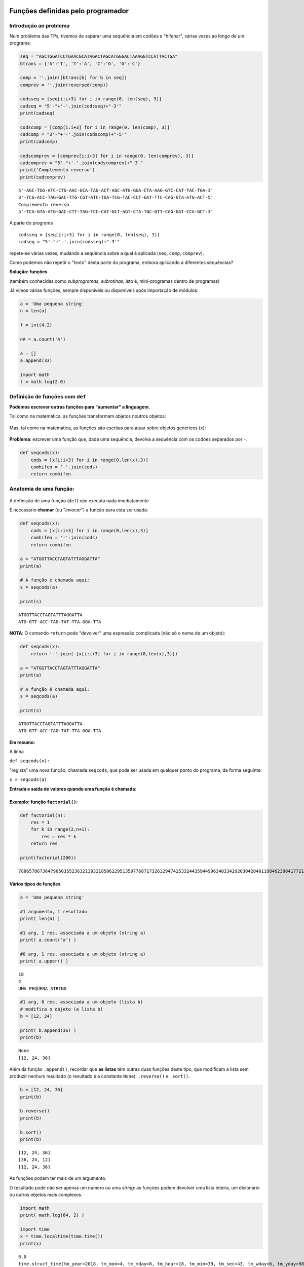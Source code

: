 
Funções definidas pelo programador
==================================

Introdução ao problema
----------------------

Num problema das TPs, tivemos de separar uma sequência em codões e
"hifenar", várias vezes ao longo de um programa:

.. code:: ipython3

    seq = "AGCTGGATCCTGAACGCATAGACTAGCATGGGACTAAAGGTCCATTACTGA"
    btrans = {'A':'T', 'T':'A', 'C':'G', 'G':'C'}
    
    comp = ''.join([btrans[b] for b in seq])
    comprev = ''.join(reversed(comp))
    
    codsseq = [seq[i:i+3] for i in range(0, len(seq), 3)]
    cadseq = "5'-"+'-'.join(codsseq)+"-3'"
    print(cadseq)
    
    codscomp = [comp[i:i+3] for i in range(0, len(comp), 3)]
    cadcomp = "3'-"+'-'.join(codscomp)+"-5'"
    print(cadcomp)
    
    codscomprev = [comprev[i:i+3] for i in range(0, len(comprev), 3)]
    cadcomprev = "5'-"+'-'.join(codscomprev)+"-3'"
    print('Complemento reverso')
    print(cadcomprev)


.. parsed-literal::

    5'-AGC-TGG-ATC-CTG-AAC-GCA-TAG-ACT-AGC-ATG-GGA-CTA-AAG-GTC-CAT-TAC-TGA-3'
    3'-TCG-ACC-TAG-GAC-TTG-CGT-ATC-TGA-TCG-TAC-CCT-GAT-TTC-CAG-GTA-ATG-ACT-5'
    Complemento reverso
    5'-TCA-GTA-ATG-GAC-CTT-TAG-TCC-CAT-GCT-AGT-CTA-TGC-GTT-CAG-GAT-CCA-GCT-3'
    

A parte do programa

::

    codsseq = [seq[i:i+3] for i in range(0, len(seq), 3)]
    cadseq = "5'-"+'-'.join(codsseq)+"-3'"

repete-se várias vezes, mudando a sequência sobre a qual é aplicada
(``seq``, ``comp``, ``comprev``).

Como podemos não repetir o "texto" desta parte do programa, embora
aplicando a diferentes sequências?

**Solução: funções**

(também conhecidas como *subprogramas*, *subrotinas*, isto é,
mini-programas dentro de programas)

Já vimos várias funções, sempre disponíveis ou disponíveis após
importação de módulos:

.. code:: ipython3

    a = 'Uma pequena string'
    n = len(a)
    
    f = int(4.2)
    
    nA = a.count('A')
    
    a = []
    a.append(33)
    
    import math
    l = math.log(2.0)

Definição de funções com ``def``
--------------------------------

**Podemos escrever outras funções para "aumentar" a linguagem.**

Tal como na matemática, as funções transformam objetos noutros objetos:

.. figure:: images/genf.png
   :alt: 

Mas, tal como na matemática, as funções são escritas para atuar sobre
objetos genéricos (``x``):

.. figure:: images/genfx.png
   :alt: 

**Problema**: escrever uma função que, dada uma sequência, devolva a
sequência com os codoes separados por ``-``.

.. code:: ipython3

    def seqcods(x):
        cods = [x[i:i+3] for i in range(0,len(x),3)]
        comhifen = '-'.join(cods)
        return comhifen

Anatomia de uma função:
-----------------------

.. figure:: images/anatf.png
   :alt: 

A definição de uma função (``def``) não executa nada imediatamente.

É necessário **chamar** (ou "*invocar*") a função para esta ser usada:

.. code:: ipython3

    def seqcods(x):
        cods = [x[i:i+3] for i in range(0,len(x),3)]
        comhifen = '-'.join(cods)
        return comhifen
    
    a = "ATGGTTACCTAGTATTTAGGATTA"
    print(a)
    
    # A função é chamada aqui:
    s = seqcods(a)
    
    print(s)


.. parsed-literal::

    ATGGTTACCTAGTATTTAGGATTA
    ATG-GTT-ACC-TAG-TAT-TTA-GGA-TTA
    

**NOTA**: O comando ``return`` pode "devolver" uma expressão complicada
(não só o nome de um objeto):

.. code:: ipython3

    def seqcods(x):
        return '-'.join( [x[i:i+3] for i in range(0,len(x),3)])
    
    a = "ATGGTTACCTAGTATTTAGGATTA"
    print(a)
    
    # A função é chamada aqui:
    s = seqcods(a)
    
    print(s)


.. parsed-literal::

    ATGGTTACCTAGTATTTAGGATTA
    ATG-GTT-ACC-TAG-TAT-TTA-GGA-TTA
    

**Em resumo:**

A linha

``def seqcods(x):``

"regista" uma nova função, chamada ``seqcods``, que pode ser usada em
qualquer ponto do programa, da forma seguinte:

``s = seqcods(a)``

**Entrada e saída de valores quando uma função é chamada**:

.. figure:: images/fargs_ret.png
   :alt: 

Exemplo: função ``factorial()``:
~~~~~~~~~~~~~~~~~~~~~~~~~~~~~~~~

.. code:: ipython3

    def factorial(n):
        res = 1
        for k in range(2,n+1):
            res = res * k
        return res
    
    print(factorial(200))


.. parsed-literal::

    788657867364790503552363213932185062295135977687173263294742533244359449963403342920304284011984623904177212138919638830257642790242637105061926624952829931113462857270763317237396988943922445621451664240254033291864131227428294853277524242407573903240321257405579568660226031904170324062351700858796178922222789623703897374720000000000000000000000000000000000000000000000000
    

Vários tipos de funções
~~~~~~~~~~~~~~~~~~~~~~~

.. code:: ipython3

    a = 'Uma pequena string'
    
    #1 argumento, 1 resultado
    print( len(a) )
    
    #1 arg, 1 res, associada a um objeto (string a)
    print( a.count('a') )
    
    #0 arg, 1 res, associada a um objeto (string a)
    print( a.upper() )


.. parsed-literal::

    18
    2
    UMA PEQUENA STRING
    

.. code:: ipython3

    #1 arg, 0 res, associada a um objeto (lista b)
    # modifica o objeto (a lista b)
    b = [12, 24]
    
    print( b.append(36) )
    print(b)


.. parsed-literal::

    None
    [12, 24, 36]
    

Além da função ``.append()``, recordar que **as listas** têm outras duas
funções deste tipo, que modificam a lista sem produzir nenhum resultado
(o resultado é a constante ``None``): ``.reverse()`` e ``.sort()``.

.. code:: ipython3

    b = [12, 24, 36]
    print(b)
    
    b.reverse()
    print(b)
    
    b.sort()
    print(b)


.. parsed-literal::

    [12, 24, 36]
    [36, 24, 12]
    [12, 24, 36]
    

As funções podem ter mais de um argumento.

O resultado pode não ser apenas um número ou uma *string*: as funções
podem devolver uma lista inteira, um dicionário ou outros objetos mais
complexos.

.. code:: ipython3

    import math
    print( math.log(64, 2) )
    
    import time
    x = time.localtime(time.time())
    print(x)


.. parsed-literal::

    6.0
    time.struct_time(tm_year=2018, tm_mon=4, tm_mday=8, tm_hour=18, tm_min=39, tm_sec=43, tm_wday=6, tm_yday=98, tm_isdst=1)
    

**Problema**: eliminar valores de uma lista que pertençam a uma "lista
negra"

.. code:: ipython3

    def elimin_black(uma_lista, black_list):
        res = [i for i in uma_lista if i not in black_list]
        return res
    
    a = [1, 2, 4, 'um', 'dois', 3, 42, 'quatro']
    print(a)
    
    black = [1, 2, 'um', 'dois']
    print ('\nA eliminar:', black)
    
    clean = elimin_black(a, black)
    print(clean)


.. parsed-literal::

    [1, 2, 4, 'um', 'dois', 3, 42, 'quatro']
    
    A eliminar: [1, 2, 'um', 'dois']
    [4, 3, 42, 'quatro']
    

**Problema**: dado um **nome** de um ficheiro de texto, escrever uma
função para **ler o conteúdo do ficheiro para uma lista de linhas sem o
``\n`` no final, excluíndo as linhas vazias**.

.. code:: ipython3

    def ler_fich(nome):
        linhas = []
        with open(nome) as a:
            for linha in a:
                linha = linha.strip()
                if len(linha) > 0:
                    linhas.append(linha)
        return linhas
    
    todos = ler_fich('gre3.txt')
    
    for i in todos:
        print(i)


.. parsed-literal::

    >sp|P38715|GRE3_YEAST NADPH-dependent aldose reductase GRE3 OS=Saccharomyces cerevisiae (strain ATCC 204508 / S288c) GN=GRE3 PE=1 SV=1
    MSSLVTLNNGLKMPLVGLGCWKIDKKVCANQIYEAIKLGYRLFDGACDYGNEKEVGEGIR
    KAISEGLVSRKDIFVVSKLWNNFHHPDHVKLALKKTLSDMGLDYLDLYYIHFPIAFKYVP
    FEEKYPPGFYTGADDEKKGHITEAHVPIIDTYRALEECVDEGLIKSIGVSNFQGSLIQDL
    LRGCRIKPVALQIEHHPYLTQEHLVEFCKLHDIQVVAYSSFGPQSFIEMDLQLAKTTPTL
    FENDVIKKVSQNHPGSTTSQVLLRWATQRGIAVIPKSSKKERLLGNLEIEKKFTLTEQEL
    KDISALNANIRFNDPWTWLDGKFPTFA
    

**Problema**: eliminar valores repetidos numa lista

.. code:: ipython3

    def elimin_reps(uma_lista):
        res = []
        for i in uma_lista:
            if i not in res:
                res.append(i)  
        return res
    
    uma_lista = [1, 2, 4, 7, 7, 5, 8, 8, 9, 10]
    print(uma_lista)
    
    clean = elimin_reps(uma_lista)
    print(clean)


.. parsed-literal::

    [1, 2, 4, 7, 7, 5, 8, 8, 9, 10]
    [1, 2, 4, 7, 5, 8, 9, 10]
    

Note-se que na função é criada uma lista nova:

::

    res = []

    ...
          res.append(i)

e é esta lista que é o **resultado** da função.

**Problema**: eliminar valores repetidos numa lista, mas sem ser
devolvida uma lista nova como resultado. Isto é, a função recebe uma
lista e modifica-a, não havendo ``return``.

.. code:: ipython3

    def elimin_reps2(uma_lista):
        res = []
        for i in uma_lista:
            if i not in res:
                res.append(i)  
        uma_lista[:] = res
    
    uma_lista = [1, 2, 4, 7, 7, 5, 8, 8, 9, 10]
    print('Antes', uma_lista)
    
    elimin_reps2(uma_lista)
    # não havendo return NÃO se dá um nome
    # ao resultado
    
    print('Depois', uma_lista)


.. parsed-literal::

    Antes [1, 2, 4, 7, 7, 5, 8, 8, 9, 10]
    Depois [1, 2, 4, 7, 5, 8, 9, 10]
    

O que significa ``uma_lista[:] = res`` ?

Usa-se um *slice* para toda a lista (``uma_lista[:]`` significa todos os
elementos do princípio o fim)e atribuí-se a esse *slice* uma lista nova.
Assim, toda a lista é modificada.

**Nota**: não é possível usar esta técnica com *strings*. As *strings*
são imutáveis.

Se as funções tiverem resultados é possível usá-las em cadeia:

.. code:: ipython3

    def elimin_reps(uma_lista):
        res = []
        for i in uma_lista:
            if i not in res:
                res.append(i)  
        return res
    def elimin_black(uma_lista, black_list):
        return [i for i in uma_lista if i not in black_list]
    
    a = [1, 2, 4, 'um', 'dois', 3, 3, 37, 42, 42, 'quatro']
    black = [1, 2, 'um', 'dois']
    
    clean = elimin_reps(elimin_black(a, black))
    print(clean)


.. parsed-literal::

    [4, 3, 37, 42, 'quatro']
    

Âmbito dos nomes dentro de uma função
-------------------------------------

.. code:: ipython3

    def recta(m, b, x):
        print('Para x =', x)
        print('com m =', m)
        print('com b =', b)
        r1 = m*x
        r0 = b
        return(r1 + r0)
    
    x, c1, c0 = 2.0, 3.0, 2.0
    
    res = recta(c1, c0, x)
    
    print('Resultado:', res)


.. parsed-literal::

    Para x = 2.0
    com m = 3.0
    com b = 2.0
    Resultado: 8.0
    

Este programa corre sem problemas.

Note-se que podemos usar a função ``print()`` dentro de uma função.

.. code:: ipython3

    def recta(m, b, x):
        r1, r0 = m*x, b
        return r1 + r0
    
    m, b, x = 2.0, 3.0, 2.0
    res = recta(m, b, x)
    
    print('Para x =', x, 'm =', m, 'b =', b)
    print('m*x =', r1, 'b =', r0)
    print('Resultado:', res)


.. parsed-literal::

    Para x = 2.0 m = 2.0 b = 3.0
    

::


    ---------------------------------------------------------------------------

    NameError                                 Traceback (most recent call last)

    <ipython-input-17-f26c93717bbe> in <module>()
          7 
          8 print('Para x =', x, 'm =', m, 'b =', b)
    ----> 9 print('m*x =', r1, 'b =', r0)
         10 print('Resultado:', res)
    

    NameError: name 'r1' is not defined


O que se passou aqui?

Os nomes usados dentro da função ``r1`` e ``r0`` são locais: pertencem
ao **âmbito** da função.

Qualquer parte do programa "exterior" à função não consegue "ver" esses
nomes. Daí o erro durante a execução.

O mesmo acontece aos próprios nomes locais dos **argumentos** da função:

.. code:: ipython3

    def recta2(m2, b2, x):
        r1, r0 = m2*x, b2
        return r1 + r0
    
    m, b, x = 2.0, 3.0, 2.0
    res = recta2(m, b, x)
    
    print('Para x =', x, 'm2 =', m2, 'b2 =', b2)
    print('Resultado:', res)


::


    ---------------------------------------------------------------------------

    NameError                                 Traceback (most recent call last)

    <ipython-input-18-92c7134da27b> in <module>()
          6 res = recta2(m, b, x)
          7 
    ----> 8 print('Para x =', x, 'm2 =', m2, 'b2 =', b2)
          9 print('Resultado:', res)
    

    NameError: name 'm2' is not defined


.. code:: ipython3

    def recta(m, b, x):
        print('Dentro da função --------')
        print('m =', m, 'b =', b, 'x =', x)
        print('-------------------------')
        x = m * x + b
        return x
    
    m = 2
    b = 2
    x = 4
    
    res = recta(m + 3, b + 3, x * x)
    
    print('m =', m, 'b =', b, 'x =', x)
    print('\nResultado:', res)


.. parsed-literal::

    Dentro da função --------
    m = 5 b = 5 x = 16
    -------------------------
    m = 2 b = 2 x = 4
    
    Resultado: 85
    

Este programa corre sem problemas!

Mas cada um dos nomes ``m``, ``b``, ``x`` é usado em dois contextos e
tem valores diferentes:

-  O contexto local, quando estão "dentro" da função.
-  O contexto global, quando estão "fora da função".

Fora da função, os valores globais são:

::

    m = 2
    b = 2
    x = 4

Estes valores não são modificados fora da função e são apresentados pela
função ``print()`` no final.

Dentro da função estes nomes são, em primeiro lugar, usados como os
argumentos da função.

Pela **maneira como a função é chamada**, estes valores são:

::

    m = 5
    b = 5
    x = 16

O nome ``x`` é modificado dentro da função (``x = m * x + b``) ficando
com o valor final 85 e é este valor que é o resultado da função
(``return x``).

Quando a função termina e estamos de novo "de fora" da função, o valor
de ``x`` volta a ser 4, uma vez que voltamos a um contexto "global".

Valores *por omissão* em argumentos de funções
----------------------------------------------

.. code:: ipython3

    def mix(a=1, b=0):
        c = a + b
        print('a =', a, 'b =', b, '--> return =', c)
        return c
    
    x = mix()
    
    x = mix(b=3)
    
    x = mix(a=2, b=3)
    
    x = mix(2,3)


.. parsed-literal::

    a = 1 b = 0 --> return = 1
    a = 1 b = 3 --> return = 4
    a = 2 b = 3 --> return = 5
    a = 2 b = 3 --> return = 5
    

.. code:: ipython3

    def factorial(n, trace=False):
        p = 1
        for i in range(2,n+1):
            p = p * i
            if trace:
                print(i, p)
        return p
    
    f20 = factorial(20)
    print('O factorial de 20 é', f20)


.. parsed-literal::

    O factorial de 20 é 2432902008176640000
    

.. code:: ipython3

    def factorial(n, trace=False):
        p = 1
        for i in range(2,n+1):
            p = p * i
            if trace:
                print(i, p)
        return p
    
    f20 = factorial(20, trace=True)
    print('O factorial de 20 é', f20)


.. parsed-literal::

    2 2
    3 6
    4 24
    5 120
    6 720
    7 5040
    8 40320
    9 362880
    10 3628800
    11 39916800
    12 479001600
    13 6227020800
    14 87178291200
    15 1307674368000
    16 20922789888000
    17 355687428096000
    18 6402373705728000
    19 121645100408832000
    20 2432902008176640000
    O factorial de 20 é 2432902008176640000
    

Formatação de *strings* com ``.format()``
=========================================

.. code:: ipython3

    x = 11
    y = 20
    z = 3
    
    print('x = {}, y = {}, z = {}'.format(x, y, z))


.. parsed-literal::

    x = 11, y = 20, z = 3
    

.. code:: ipython3

    d = {'H':1, 'Li':3, 'Na':11, 'K':19}
    
    for k, v in d.items():
        print('O elemento com n = {1} é o {0}'.format(k, v))


.. parsed-literal::

    O elemento com n = 1 é o H
    O elemento com n = 3 é o Li
    O elemento com n = 11 é o Na
    O elemento com n = 19 é o K
    

.. code:: ipython3

    d = {'H':1, 'Li':3, 'Na':11, 'K':19}
    
    for k, v in d.items():
        print('O elemento com  n = {1:2} é o {0}'.format(k, v))


.. parsed-literal::

    O elemento com  n =  1 é o H
    O elemento com  n =  3 é o Li
    O elemento com  n = 11 é o Na
    O elemento com  n = 19 é o K
    

.. code:: ipython3

    d = {'H':1, 'Li':3, 'Na':11, 'K':19}
    
    for k, v in d.items():
        print('O elemento com  n = {1:<2} é o {0}'.format(k, v))


.. parsed-literal::

    O elemento com  n = 1  é o H
    O elemento com  n = 3  é o Li
    O elemento com  n = 11 é o Na
    O elemento com  n = 19 é o K
    

.. code:: ipython3

    import math
    log2 = math.log(2)
    
    soma = 0.0 # acumula a soma parcial da série
    
    for i in range(1, 21):
        soma = soma + (-1)**(i+1) / i
        dif = abs(soma - log2)
        print(i , soma , dif)


.. parsed-literal::

    1 1.0 0.3068528194400547
    2 0.5 0.1931471805599453
    3 0.8333333333333333 0.14018615277338797
    4 0.5833333333333333 0.10981384722661203
    5 0.7833333333333332 0.09018615277338793
    6 0.6166666666666666 0.0764805138932787
    7 0.7595238095238095 0.0663766289638642
    8 0.6345238095238095 0.058623371036135796
    9 0.7456349206349207 0.052487740074975364
    10 0.6456349206349207 0.047512259925024614
    11 0.7365440115440116 0.043396830984066326
    12 0.6532106782106782 0.039936502349267045
    13 0.7301337551337552 0.03698657457380994
    14 0.6587051837051838 0.03444199685476146
    15 0.7253718503718505 0.03222466981190519
    16 0.6628718503718505 0.030275330188094807
    17 0.7216953797836152 0.028548199223669912
    18 0.6661398242280596 0.027007356331885668
    19 0.718771403175428 0.025624222615482695
    20 0.6687714031754279 0.02437577738451735
    

.. code:: ipython3

    import math
    log2 = math.log(2)
    
    soma = 0.0 # acumula a soma parcial da série
    
    print('{:>4} {:^9} {:^9}'.format('n' , 'S' , 'dif'))
    for i in range(1, 21):
        soma = soma + (-1)**(i+1) / i
        dif = abs(soma - log2)
        print('{:4d} {:9.6f} {:9.6f}'.format(i,soma,dif))


.. parsed-literal::

       n     S        dif   
       1  1.000000  0.306853
       2  0.500000  0.193147
       3  0.833333  0.140186
       4  0.583333  0.109814
       5  0.783333  0.090186
       6  0.616667  0.076481
       7  0.759524  0.066377
       8  0.634524  0.058623
       9  0.745635  0.052488
      10  0.645635  0.047512
      11  0.736544  0.043397
      12  0.653211  0.039937
      13  0.730134  0.036987
      14  0.658705  0.034442
      15  0.725372  0.032225
      16  0.662872  0.030275
      17  0.721695  0.028548
      18  0.666140  0.027007
      19  0.718771  0.025624
      20  0.668771  0.024376
    

Consultar a documentação da `Format Specification
Mini-Language <https://docs.python.org/3/library/string.html#formatspec>`__
